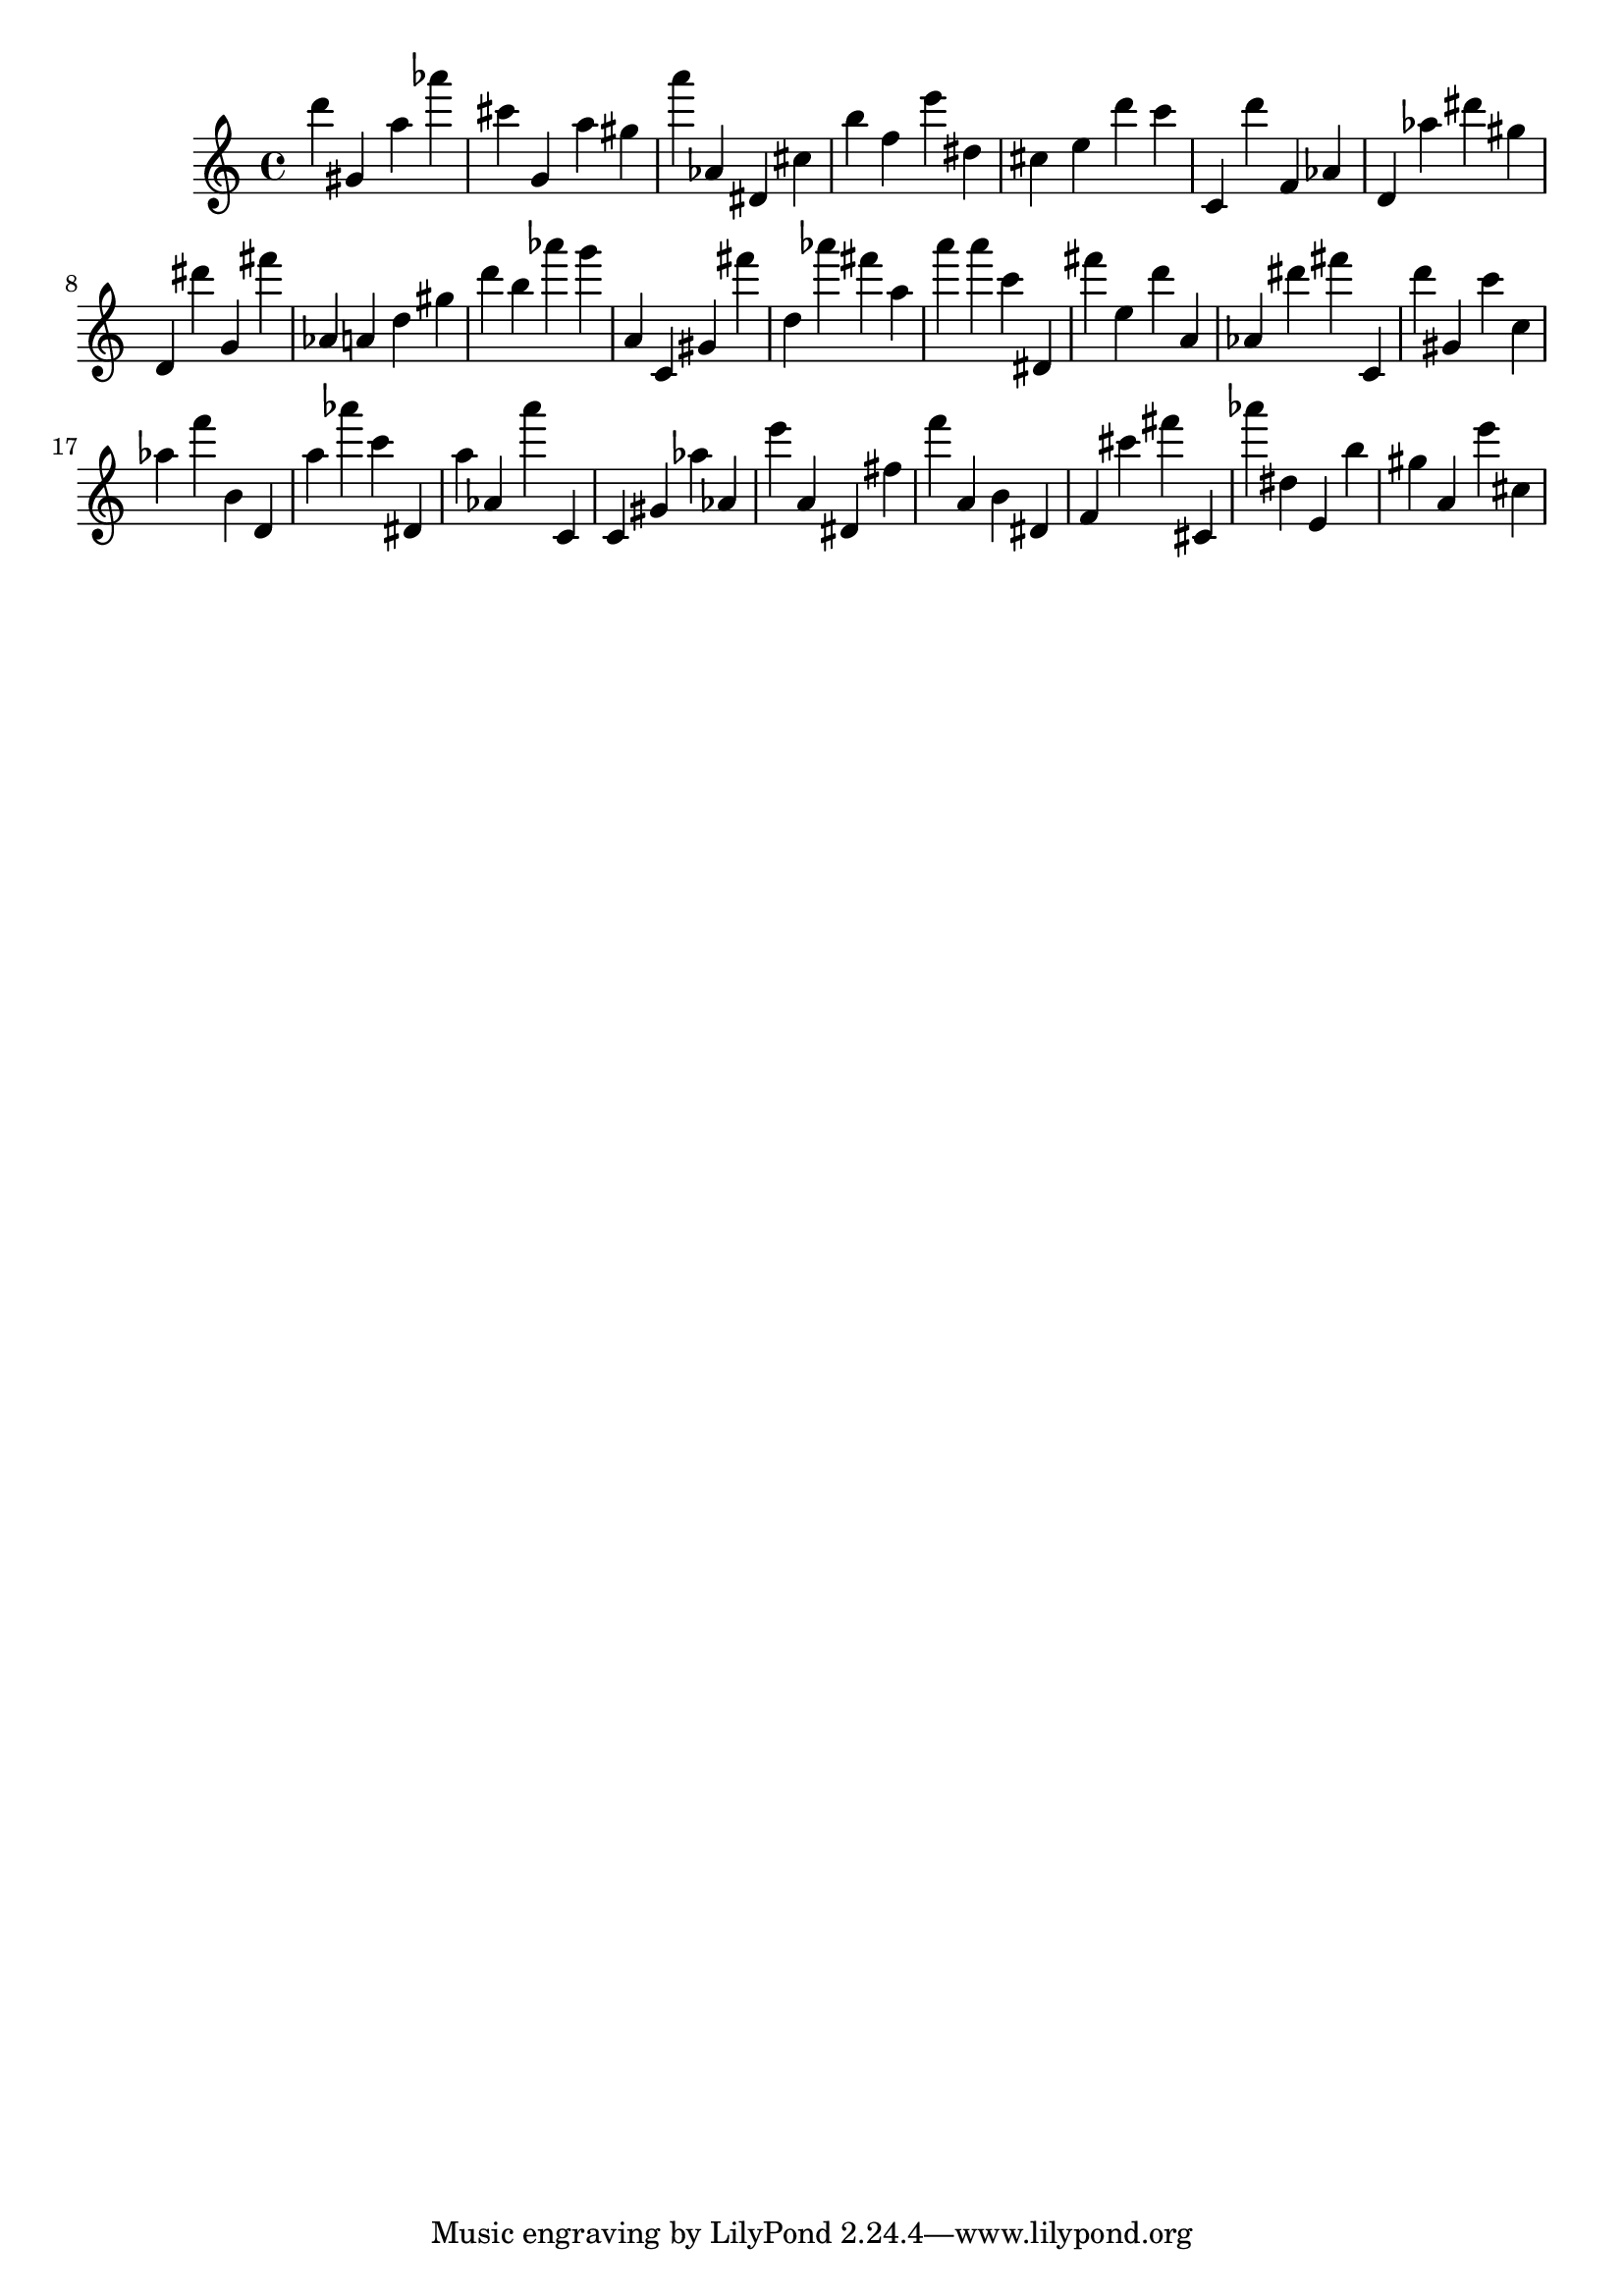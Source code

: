 \version "2.18.2"

\score {

{
\clef treble
d''' gis' a'' as''' cis''' g' a'' gis'' a''' as' dis' cis'' b'' f'' e''' dis'' cis'' e'' d''' c''' c' d''' f' as' d' as'' dis''' gis'' d' dis''' g' fis''' as' a' d'' gis'' d''' b'' as''' g''' a' c' gis' fis''' d'' as''' fis''' a'' a''' a''' c''' dis' fis''' e'' d''' a' as' dis''' fis''' c' d''' gis' c''' c'' as'' f''' b' d' a'' as''' c''' dis' a'' as' a''' c' c' gis' as'' as' e''' a' dis' fis'' f''' a' b' dis' f' cis''' fis''' cis' as''' dis'' e' b'' gis'' a' e''' cis'' 
}

 \midi { }
 \layout { }
}